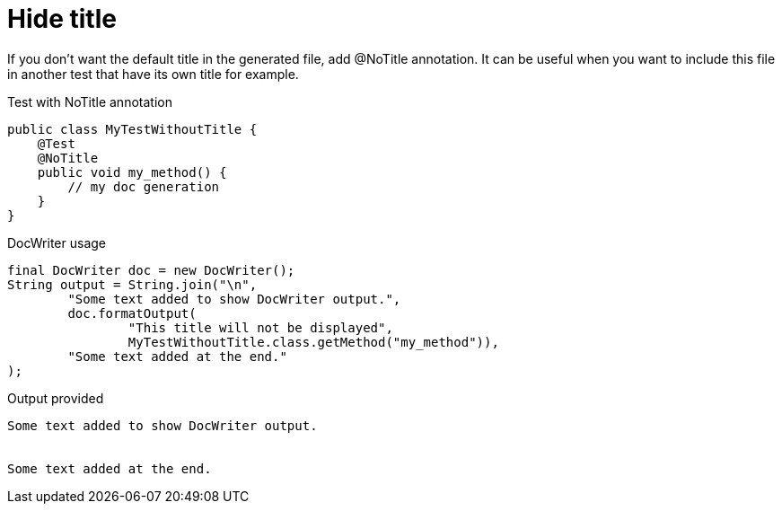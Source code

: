 ifndef::ROOT_PATH[:ROOT_PATH: ../../../..]

[#org_sfvl_doctesting_utils_docwritertest_doc_writer_without_title]
= Hide title

If you don't want the default title in the generated file, add @NoTitle annotation.
It can be useful when you want to include this file in another test
that have its own title for example.

.Test with NoTitle annotation

[source,java,indent=0]
----
public class MyTestWithoutTitle {
    @Test
    @NoTitle
    public void my_method() {
        // my doc generation
    }
}
----


.DocWriter usage

[source,java,indent=0]
----
        final DocWriter doc = new DocWriter();
        String output = String.join("\n",
                "Some text added to show DocWriter output.",
                doc.formatOutput(
                        "This title will not be displayed",
                        MyTestWithoutTitle.class.getMethod("my_method")),
                "Some text added at the end."
        );

----


.Output provided
....
Some text added to show DocWriter output.
ifndef::ROOT_PATH[:ROOT_PATH: ../../..]


Some text added at the end.
....